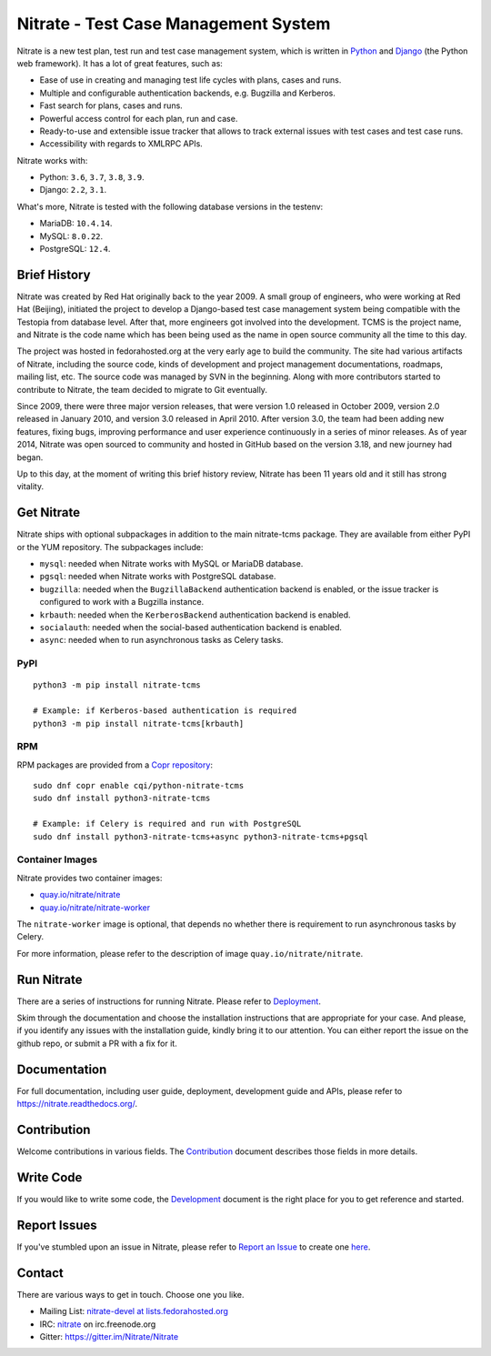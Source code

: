 Nitrate - Test Case Management System
=====================================

.. image:: https://img.shields.io/pypi/v/nitrate-tcms
   :alt: PyPI
   :target: https://pypi.python.org/pypi/nitrate-tcms
.. image:: https://quay.io/repository/nitrate/nitrate/status
   :target: https://quay.io/repository/nitrate/nitrate/
.. image::  https://readthedocs.org/projects/nitrate/badge/?version=latest
   :target: http://nitrate.readthedocs.io/en/latest/
.. image:: https://img.shields.io/pypi/l/nitrate-tcms
   :alt: PyPI - License
   :target: https://pypi.org/project/nitrate-tcms/
.. image:: https://img.shields.io/github/issues-raw/Nitrate/Nitrate
   :alt: GitHub issues
   :target: https://github.com/Nitrate/Nitrate/issues/
.. image:: https://img.shields.io/github/workflow/status/Nitrate/Nitrate/Unit%20Tests
   :alt: GitHub Workflow Status
   :target: https://github.com/Nitrate/Nitrate/
.. image:: https://coveralls.io/repos/github/Nitrate/Nitrate/badge.svg?branch=develop
   :target: https://coveralls.io/github/Nitrate/Nitrate?branch=develop
.. image:: https://badges.gitter.im/Nitrate/Nitrate.svg
   :alt: Gitter
   :target: https://gitter.im/Nitrate/Nitrate?utm_source=badge&utm_medium=badge&utm_campaign=pr-badge
.. image:: https://copr.fedorainfracloud.org/coprs/cqi/python-nitrate-tcms/package/python-nitrate-tcms/status_image/last_build.png
   :alt: Package in Fedora Copr
   :target: https://copr.fedorainfracloud.org/coprs/cqi/python-nitrate-tcms/

Nitrate is a new test plan, test run and test case management system,
which is written in `Python`_ and `Django`_ (the Python web framework).
It has a lot of great features, such as:

* Ease of use in creating and managing test life cycles with plans,
  cases and runs.
* Multiple and configurable authentication backends, e.g.
  Bugzilla and Kerberos.
* Fast search for plans, cases and runs.
* Powerful access control for each plan, run and case.
* Ready-to-use and extensible issue tracker that allows to track external
  issues with test cases and test case runs.
* Accessibility with regards to XMLRPC APIs.

Nitrate works with:

* Python: ``3.6``, ``3.7``, ``3.8``, ``3.9``.
* Django: ``2.2``, ``3.1``.

What's more, Nitrate is tested with the following database versions in the
testenv:

* MariaDB: ``10.4.14``.
* MySQL: ``8.0.22``.
* PostgreSQL: ``12.4``.

.. _Python: https://www.python.org/
.. _Django: https://docs.djangoproject.com/

Brief History
-------------

Nitrate was created by Red Hat originally back to the year 2009. A small group
of engineers, who were working at Red Hat (Beijing), initiated the project to
develop a Django-based test case management system being compatible with the
Testopia from database level. After that, more engineers got involved into the
development. TCMS is the project name, and Nitrate is the code name which has
been being used as the name in open source community all the time to this day.

The project was hosted in fedorahosted.org at the very early age to build the
community. The site had various artifacts of Nitrate, including the source
code, kinds of development and project management documentations, roadmaps,
mailing list, etc. The source code was managed by SVN in the beginning. Along
with more contributors started to contribute to Nitrate, the team decided to
migrate to Git eventually.

Since 2009, there were three major version releases, that were version 1.0
released in October 2009, version 2.0 released in January 2010, and version
3.0 released in April 2010. After version 3.0, the team had been adding new
features, fixing bugs, improving performance and user experience continuously
in a series of minor releases. As of year 2014, Nitrate was open sourced to
community and hosted in GitHub based on the version 3.18, and new journey had
began.

Up to this day, at the moment of writing this brief history review, Nitrate
has been 11 years old and it still has strong vitality.

Get Nitrate
-----------

Nitrate ships with optional subpackages in addition to the main nitrate-tcms
package. They are available from either PyPI or the YUM repository. The
subpackages include:

* ``mysql``: needed when Nitrate works with MySQL or MariaDB database.

* ``pgsql``: needed when Nitrate works with PostgreSQL database.

* ``bugzilla``: needed when the ``BugzillaBackend`` authentication backend is
  enabled, or the issue tracker is configured to work with a Bugzilla
  instance.

* ``krbauth``: needed when the ``KerberosBackend`` authentication backend is
  enabled.

* ``socialauth``: needed when the social-based authentication backend is enabled.

* ``async``: needed when to run asynchronous tasks as Celery tasks.

PyPI
~~~~

::

  python3 -m pip install nitrate-tcms

  # Example: if Kerberos-based authentication is required
  python3 -m pip install nitrate-tcms[krbauth]

RPM
~~~

RPM packages are provided from a `Copr repository`_::

  sudo dnf copr enable cqi/python-nitrate-tcms
  sudo dnf install python3-nitrate-tcms

  # Example: if Celery is required and run with PostgreSQL
  sudo dnf install python3-nitrate-tcms+async python3-nitrate-tcms+pgsql

.. _Copr repository: https://copr.fedorainfracloud.org/coprs/cqi/python-nitrate-tcms/

Container Images
~~~~~~~~~~~~~~~~

Nitrate provides two container images:

* `quay.io/nitrate/nitrate`_
* `quay.io/nitrate/nitrate-worker`_

The ``nitrate-worker`` image is optional, that depends no whether there is
requirement to run asynchronous tasks by Celery.

For more information, please refer to the description of image
``quay.io/nitrate/nitrate``.

.. _quay.io/nitrate/nitrate: https://quay.io/repository/nitrate/nitrate
.. _quay.io/nitrate/nitrate-worker: https://quay.io/repository/nitrate/nitrate-worker

Run Nitrate
-----------

There are a series of instructions for running Nitrate. Please refer to
`Deployment`_.

Skim through the documentation and choose the installation instructions
that are appropriate for your case. And please, if you identify any issues
with the installation guide, kindly bring it to our attention. You can either
report the issue on the github repo, or submit a PR with a fix for it.

.. _Deployment: https://nitrate.readthedocs.io/en/latest/install/index.html

Documentation
-------------

For full documentation, including user guide, deployment, development guide and
APIs, please refer to https://nitrate.readthedocs.org/.

Contribution
------------

Welcome contributions in various fields. The `Contribution`_ document describes
those fields in more details.

.. _Contribution: https://nitrate.readthedocs.io/en/latest/contribution.html

Write Code
----------

If you would like to write some code, the `Development`_ document is the right
place for you to get reference and started.

.. _Development: https://nitrate.readthedocs.io/en/latest/contribution.html#development

Report Issues
-------------

If you've stumbled upon an issue in Nitrate, please refer to `Report an Issue`_
to create one `here`_.

.. _here: https://github.com/Nitrate/Nitrate/issues/new
.. _Report an Issue: http://nitrate.readthedocs.org/en/latest/bug_reporting.html

Contact
-------

There are various ways to get in touch. Choose one you like.

* Mailing List: `nitrate-devel at lists.fedorahosted.org`_
* IRC: `nitrate`_ on irc.freenode.org
* Gitter: https://gitter.im/Nitrate/Nitrate

.. _nitrate-devel at lists.fedorahosted.org: mailto:nitrate-devel@lists.fedorahosted.org
.. _nitrate: irc://irc.freenode.org/nitrate
